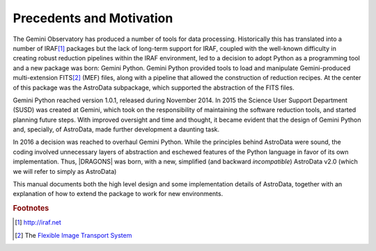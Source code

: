.. intro.rst

.. _intro_progmanual:

*************************
Precedents and Motivation
*************************


The Gemini Observatory has produced a number of tools for data processing.
Historically this has translated into a number of IRAF\ [#IRAF]_ packages but
the lack of long-term support for IRAF, coupled with the well-known
difficulty in creating robust reduction pipelines within the IRAF
environment, led to a decision
to adopt Python as a programming tool and a new
package was born: Gemini Python. Gemini Python provided tools to load and
manipulate Gemini-produced multi-extension FITS\ [#FITS]_ (MEF) files,
along with a pipeline that
allowed the construction of reduction recipes. At the center of this package
was the AstroData subpackage, which supported the abstraction of the FITS
files.

Gemini Python reached version 1.0.1, released during November 2014. In 2015
the Science User Support Department (SUSD) was created at Gemini, which took on the
responsibility of maintaining the software reduction tools, and started
planning future steps. With improved oversight and time and thought, it became
evident that the design of Gemini Python and, specially, of AstroData, made
further development a daunting task.

In 2016 a decision was reached to overhaul Gemini Python. While the
principles behind AstroData were sound, the coding involved unnecessary
layers of abstraction and eschewed features of the Python language in favor
of its own implementation. Thus,
|DRAGONS| was born, with a new, simplified (and backward *incompatible*)
AstroData v2.0 (which we will refer to simply as AstroData)

This manual documents both the high level design and some implementation
details of AstroData, together with an explanation of how to extend the
package to work for new environments.

.. rubric:: Footnotes

.. [#IRAF] http://iraf.net
.. [#FITS] The `Flexible Image Transport System <http://https://fits.gsfc.nasa.gov/fits_standard.html>`_
